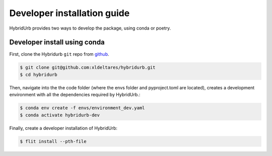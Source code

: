 .. _dev_install:

Developer installation guide
============================

HybridUrb provides two ways to develop the package, using conda or poetry.

Developer install using conda
-----------------------------

First, clone the Hybridurb ``git`` repo from `github <https://github.com/Deltares/hydromt.git>`_.

.. code-block:: console

    $ git clone git@github.com:xldeltares/hybridurb.git
    $ cd hybridurb

Then, navigate into the the code folder (where the envs folder and pyproject.toml are located), creates a development environment with all the dependencies required by HybridUrb.:

.. code-block:: console

    $ conda env create -f envs/environment_dev.yaml
    $ conda activate hybridurb-dev

Finally, create a developer installation of HybridUrb:

.. code-block:: console

    $ flit install --pth-file
	
